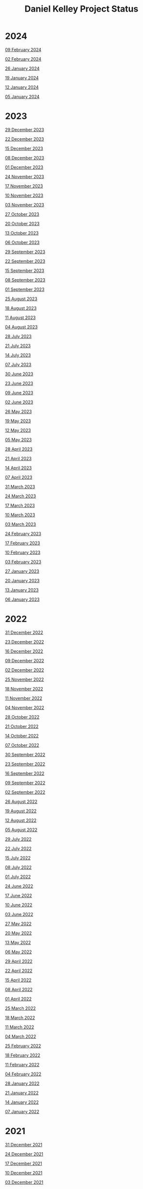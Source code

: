 #+TITLE: Daniel Kelley Project Status

* 2024

[[file:2024/0209.org][09 February 2024]]

[[file:2024/0202.org][02 February 2024]]

[[file:2024/0126.org][26 January 2024]]

[[file:2024/0119.org][19 January 2024]]

[[file:2024/0112.org][12 January 2024]]

[[file:2024/0105.org][05 January 2024]]

* 2023

[[file:2023/1229.org][29 December 2023]]

[[file:2023/1222.org][22 December 2023]]

[[file:2023/1215.org][15 December 2023]]

[[file:2023/1208.org][08 December 2023]]

[[file:2023/1201.org][01 December 2023]]

[[file:2023/1124.org][24 November 2023]]

[[file:2023/1117.org][17 November 2023]]

[[file:2023/1110.org][10 November 2023]]

[[file:2023/1103.org][03 November 2023]]

[[file:2023/1027.org][27 October 2023]]

[[file:2023/1020.org][20 October 2023]]

[[file:2023/1013.org][13 October 2023]]

[[file:2023/1006.org][06 October 2023]]

[[file:2023/0929.org][29 September 2023]]

[[file:2023/0922.org][22 September 2023]]

[[file:2023/0915.org][15 September 2023]]

[[file:2023/0908.org][08 September 2023]]

[[file:2023/0901.org][01 September 2023]]

[[file:2023/0825.org][25 August 2023]]

[[file:2023/0818.org][18 August 2023]]

[[file:2023/0811.org][11 August 2023]]

[[file:2023/0804.org][04 August 2023]]

[[file:2023/0728.org][28 July 2023]]

[[file:2023/0721.org][21 July 2023]]

[[file:2023/0714.org][14 July 2023]]

[[file:2023/0707.org][07 July 2023]]

[[file:2023/0630.org][30 June 2023]]

[[file:2023/0623.org][23 June 2023]]

[[file:2023/0609.org][09 June 2023]]

[[file:2023/0602.org][02 June 2023]]

[[file:2023/0526.org][26 May 2023]]

[[file:2023/0519.org][19 May 2023]]

[[file:2023/0512.org][12 May 2023]]

[[file:2023/0505.org][05 May 2023]]

[[file:2023/0428.org][28 April 2023]]

[[file:2023/0421.org][21 April 2023]]

[[file:2023/0414.org][14 April 2023]]

[[file:2023/0407.org][07 April 2023]]

[[file:2023/0331.org][31 March 2023]]

[[file:2023/0324.org][24 March 2023]]

[[file:2023/0317.org][17 March 2023]]

[[file:2023/0310.org][10 March 2023]]

[[file:2023/0303.org][03 March 2023]]

[[file:2023/0224.org][24 February 2023]]

[[file:2023/0217.org][17 February 2023]]

[[file:2023/0210.org][10 February 2023]]

[[file:2023/0203.org][03 February 2023]]

[[file:2023/0127.org][27 January 2023]]

[[file:2023/0120.org][20 January 2023]]

[[file:2023/0113.org][13 January 2023]]

[[file:2023/0106.org][06 January 2023]]

* 2022

[[file:2022/1231.org][31 December 2022]]

[[file:2022/1223.org][23 December 2022]]

[[file:2022/1216.org][16 December 2022]]

[[file:2022/1209.org][09 December 2022]]

[[file:2022/1202.org][02 December 2022]]

[[file:2022/1125.org][25 November 2022]]

[[file:2022/1118.org][18 November 2022]]

[[file:2022/1111.org][11 November 2022]]

[[file:2022/1104.org][04 November 2022]]

[[file:2022/1028.org][28 October 2022]]

[[file:2022/1021.org][21 October 2022]]

[[file:2022/1014.org][14 October 2022]]

[[file:2022/1007.org][07 October 2022]]

[[file:2022/0930.org][30 September 2022]]

[[file:2022/0923.org][23 September 2022]]

[[file:2022/0916.org][16 September 2022]]

[[file:2022/0909.org][09 September 2022]]

[[file:2022/0902.org][02 September 2022]]

[[file:2022/0826.org][26 August 2022]]

[[file:2022/0819.org][19 August 2022]]

[[file:2022/0812.org][12 August 2022]]

[[file:2022/0805.org][05 August 2022]]

[[file:2022/0729.org][29 July 2022]]

[[file:2022/0722.org][22 July 2022]]

[[file:2022/0715.org][15 July 2022]]

[[file:2022/0708.org][08 July 2022]]

[[file:2022/0701.org][01 July 2022]]

[[file:2022/0624.org][24 June 2022]]

[[file:2022/0617.org][17 June 2022]]

[[file:2022/0610.org][10 June 2022]]

[[file:2022/0603.org][03 June 2022]]

[[file:2022/0527.org][27 May 2022]]

[[file:2022/0520.org][20 May 2022]]

[[file:2022/0513.org][13 May 2022]]

[[file:2022/0506.org][06 May 2022]]

[[file:2022/0429.org][29 April 2022]]

[[file:2022/0422.org][22 April 2022]]

[[file:2022/0415.org][15 April 2022]]

[[file:2022/0408.org][08 April 2022]]

[[file:2022/0401.org][01 April 2022]]

[[file:2022/0325.org][25 March 2022]]

[[file:2022/0318.org][18 March 2022]]

[[file:2022/0311.org][11 March 2022]]

[[file:2022/0304.org][04 March 2022]]

[[file:2022/0225.org][25 February 2022]]

[[file:2022/0218.org][18 February 2022]]

[[file:2022/0211.org][11 February 2022]]

[[file:2022/0204.org][04 February 2022]]

[[file:2022/0128.org][28 January 2022]]

[[file:2022/0121.org][21 January 2022]]

[[file:2022/0114.org][14 January 2022]]

[[file:2022/0107.org][07 January 2022]]

* 2021

[[file:2021/31dec21.org][31 December 2021]]

[[file:2021/24dec21.org][24 December 2021]]

[[file:2021/17dec21.org][17 December 2021]]

[[file:2021/10dec21.org][10 December 2021]]

[[file:2021/03dec21.org][03 December 2021]]

[[file:2021/26nov21.org][26 November 2021]]

[[file:2021/19nov21.org][19 November 2021]]

[[file:2021/12nov21.org][12 November 2021]]

[[file:2021/05nov21.org][05 November 2021]]

[[file:2021/29oct21.org][29 October 2021]]

[[file:2021/22oct21.org][22 October 2021]]

[[file:2021/15oct21.org][15 October 2021]]

[[file:2021/08oct21.org][08 October 2021]]

[[file:2021/01oct21.org][01 October 2021]]

[[file:2021/24sep21.org][24 September 2021]]

[[file:2021/17sep21.org][17 September 2021]]

[[file:2021/10sep21.org][10 September 2021]]

[[file:2021/03sep21.org][03 September 2021]]

[[file:2021/27aug21.org][27 August 2021]]

[[file:2021/20aug21.org][20 August 2021]]

[[file:2021/13aug21.org][13 August 2021]]

[[file:2021/06aug21.org][06 August 2021]]

[[file:2021/30jul21.org][30 July 2021]]

[[file:2021/23jul21.org][23 July 2021]]

[[file:2021/16jul21.org][16 July 2021]]

[[file:2021/09jul21.org][09 July 2021]]

[[file:2021/02jul21.org][02 July 2021]]

[[file:2021/25jun21.org][25 June 2021]]

[[file:2021/18jun21.org][18 June 2021]]

[[file:2021/11jun21.org][11 June 2021]]

[[file:2021/04jun21.org][04 June 2021]]

[[file:2021/28may21.org][28 May 2021]]

[[file:2021/21may21.org][21 May 2021]]

[[file:2021/14may21.org][14 May 2021]]

[[file:2021/07may21.org][07 May 2021]]

[[file:2021/30apr21.org][30 April 2021]]

[[file:2021/23apr21.org][23 April 2021]]

[[file:2021/16apr21.org][16 April 2021]]

[[file:2021/09apr21.org][09 April 2021]]

[[file:2021/02apr21.org][02 April 2021]]

[[file:2021/26mar21.org][26 March 2021]]

[[file:2021/19mar21.org][19 March 2021]]

[[file:2021/12mar21.org][12 March 2021]]

[[file:2021/05mar21.org][05 March 2021]]

[[file:2021/26feb21.org][26 February 2021]]

[[file:2021/19feb21.org][19 February 2021]]

[[file:2021/12feb21.org][12 February 2021]]

[[file:2021/05feb21.org][05 February 2021]]

[[file:2021/29jan21.org][29 January 2021]]

[[file:2021/22jan21.org][22 January 2021]]

[[file:2021/15jan21.org][15 January 2021]]

[[file:2021/08jan21.org][08 January 2021]]


* 2020

[[file:2020/31dec20.org][31 December 2020]]

[[file:2020/26dec20.org][26 December 2020]]

[[file:2020/19dec20.org][19 December 2020]]

[[file:2020/12dec20.org][12 December 2020]]

[[file:2020/05dec20.org][05 December 2020]]

[[file:2020/28nov20.org][28 November 2020]]

[[file:2020/21nov20.org][21 November 2020]]

[[file:2020/14nov20.org][14 November 2020]]

[[file:2020/07nov20.org][07 November 2020]]

[[file:2020/31oct20.org][31 October 2020]]

[[file:2020/24oct20.org][24 October 2020]]

[[file:2020/17oct20.org][17 October 2020]]

[[file:2020/10oct20.org][10 October 2020]]
